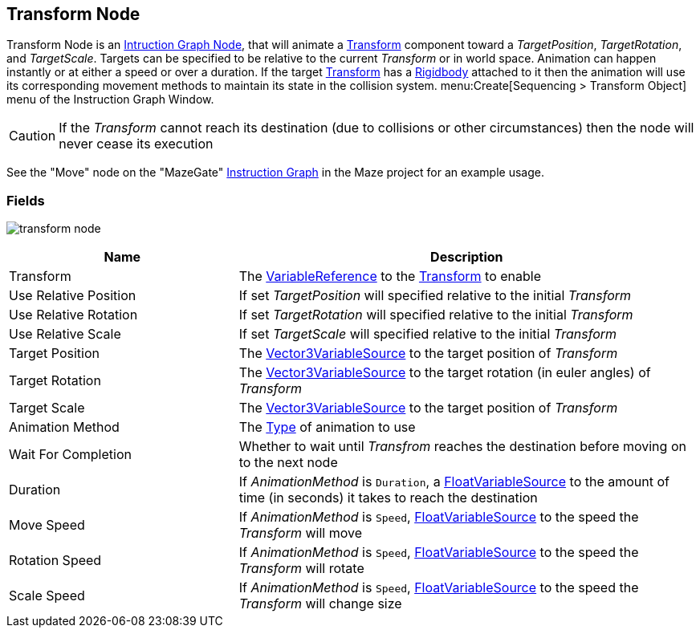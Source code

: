[#manual/transform-node]

## Transform Node

Transform Node is an <<manual/instruction-graph-node.html,Intruction Graph Node>>, that will animate a https://docs.unity3d.com/ScriptReference/Transform.html[Transform^] component toward a _TargetPosition_, _TargetRotation_, and _TargetScale_. Targets can be specified to be relative to the current _Transform_ or in world space. Animation can happen instantly or at either a speed or over a duration. If the target https://docs.unity3d.com/ScriptReference/Transform.html[Transform^] has a https://docs.unity3d.com/ScriptReference/Rigidbody.html[Rigidbody^] attached to it then the animation will use its corresponding movement methods to maintain its state in the collision system. menu:Create[Sequencing > Transform Object] menu of the Instruction Graph Window.

CAUTION: If the _Transform_ cannot reach its destination (due to collisions or other circumstances) then the node will never cease its execution

See the "Move" node on the "MazeGate" <<manual/instruction-graph,Instruction Graph>> in the Maze project for an example usage.

### Fields

image:transform-node.png[]

[cols="1,2"]
|===
| Name	| Description

| Transform	| The <<reference/variable-reference.html,VariableReference>> to the https://docs.unity3d.com/ScriptReference/Transform.html[Transform^] to enable
| Use Relative Position	| If set _TargetPosition_ will specified relative to the initial _Transform_
| Use Relative Rotation	| If set _TargetRotation_ will specified relative to the initial _Transform_
| Use Relative Scale	| If set _TargetScale_ will specified relative to the initial _Transform_
| Target Position	| The <<reference/vector3-variable-source.html,Vector3VariableSource>> to the target position of _Transform_
| Target Rotation	| The <<reference/vector3-variable-source.html,Vector3VariableSource>> to the target rotation (in euler angles) of _Transform_
| Target Scale	| The <<reference/vector3-variable-source.html,Vector3VariableSource>> to the target position of _Transform_
| Animation Method	| The <<reference/transform-node-animation-type,Type>> of animation to use
| Wait For Completion	| Whether to wait until _Transfrom_ reaches the destination before moving on to the next node
| Duration	| If _AnimationMethod_ is `Duration`, a <<reference/float-variable-source.html,FloatVariableSource>> to the amount of time (in seconds) it takes to reach the destination
| Move Speed	| If _AnimationMethod_ is `Speed`, <<reference/float-variable-source.html,FloatVariableSource>> to the speed the _Transform_ will move
| Rotation Speed	|  If _AnimationMethod_ is `Speed`, <<reference/float-variable-source.html,FloatVariableSource>> to the speed the _Transform_ will rotate
| Scale Speed	|  If _AnimationMethod_ is `Speed`, <<reference/float-variable-source.html,FloatVariableSource>> to the speed the _Transform_ will change size
|===

ifdef::backend-multipage_html5[]
<<reference/transform-node.html,Reference>>
endif::[]